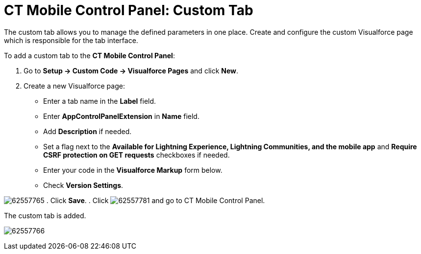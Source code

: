 = CT Mobile Control Panel: Custom Tab

The custom tab allows you to manage the defined parameters in one place.
Create and configure the custom Visualforce page which is responsible
for the tab interface.

To add a custom tab to the *CT Mobile Control Panel*:

. Go to *Setup → Custom Code → Visualforce Pages* and click *New*.
. Create a new Visualforce page:
* Enter a tab name in the *Label* field.
* Enter *AppControlPanelExtension* in *Name* field.
* Add *Description* if needed.
* Set a flag next to the *Available for Lightning Experience, Lightning
Communities, and the mobile app* and *Require CSRF protection on GET
requests* checkboxes if needed.
* Enter your code in the *Visualforce Markup* form below.
* Check *Version Settings*.

image:62557765.png[]
. Click *Save*.
. Click
image:62557781.png[]
and go to CT Mobile Control Panel.

The custom tab is added.

image:62557766.png[]
